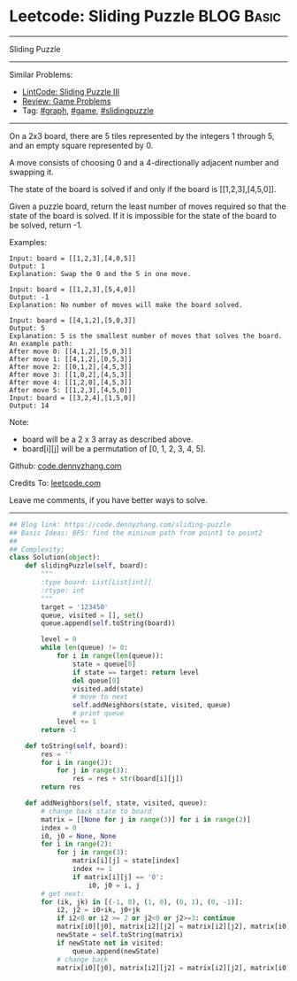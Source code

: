* Leetcode: Sliding Puzzle                                              :BLOG:Basic:
#+STARTUP: showeverything
#+OPTIONS: toc:nil \n:t ^:nil creator:nil d:nil
:PROPERTIES:
:type:     game, bfs, slidingpuzzle, redo
:END:
---------------------------------------------------------------------
Sliding Puzzle
---------------------------------------------------------------------
Similar Problems:
- [[https://code.dennyzhang.com/sliding-puzzle-iii][LintCode: Sliding Puzzle III]]
- [[https://code.dennyzhang.com/review-game][Review: Game Problems]]
- Tag: [[https://code.dennyzhang.com/tag/graph][#graph]], [[https://code.dennyzhang.com/tag/game][#game]], [[https://code.dennyzhang.com/tag/slidingpuzzle][#slidingpuzzle]]
---------------------------------------------------------------------
On a 2x3 board, there are 5 tiles represented by the integers 1 through 5, and an empty square represented by 0.

A move consists of choosing 0 and a 4-directionally adjacent number and swapping it.

The state of the board is solved if and only if the board is [[1,2,3],[4,5,0]].

Given a puzzle board, return the least number of moves required so that the state of the board is solved. If it is impossible for the state of the board to be solved, return -1.

Examples:
#+BEGIN_EXAMPLE
Input: board = [[1,2,3],[4,0,5]]
Output: 1
Explanation: Swap the 0 and the 5 in one move.
#+END_EXAMPLE

#+BEGIN_EXAMPLE
Input: board = [[1,2,3],[5,4,0]]
Output: -1
Explanation: No number of moves will make the board solved.
#+END_EXAMPLE

#+BEGIN_EXAMPLE
Input: board = [[4,1,2],[5,0,3]]
Output: 5
Explanation: 5 is the smallest number of moves that solves the board.
An example path:
After move 0: [[4,1,2],[5,0,3]]
After move 1: [[4,1,2],[0,5,3]]
After move 2: [[0,1,2],[4,5,3]]
After move 3: [[1,0,2],[4,5,3]]
After move 4: [[1,2,0],[4,5,3]]
After move 5: [[1,2,3],[4,5,0]]
Input: board = [[3,2,4],[1,5,0]]
Output: 14
#+END_EXAMPLE

Note:

- board will be a 2 x 3 array as described above.
- board[i][j] will be a permutation of [0, 1, 2, 3, 4, 5].

Github: [[https://github.com/dennyzhang/code.dennyzhang.com/tree/master/problems/sliding-puzzle][code.dennyzhang.com]]

Credits To: [[https://leetcode.com/problems/sliding-puzzle/description/][leetcode.com]]

Leave me comments, if you have better ways to solve.
---------------------------------------------------------------------

#+BEGIN_SRC python
## Blog link: https://code.dennyzhang.com/sliding-puzzle
## Basic Ideas: BFS: find the mininum path from point1 to point2
##
## Complexity:
class Solution(object):
    def slidingPuzzle(self, board):
        """
        :type board: List[List[int]]
        :rtype: int
        """
        target = '123450'
        queue, visited = [], set()
        queue.append(self.toString(board))

        level = 0
        while len(queue) != 0:
            for i in range(len(queue)):
                state = queue[0]
                if state == target: return level
                del queue[0]
                visited.add(state)
                # move to next
                self.addNeighbors(state, visited, queue)
                # print queue
            level += 1
        return -1

    def toString(self, board):
        res = ''
        for i in range(2):
            for j in range(3):
                res = res + str(board[i][j])
        return res

    def addNeighbors(self, state, visited, queue):
        # change back state to board
        matrix = [[None for j in range(3)] for i in range(2)]
        index = 0
        i0, j0 = None, None
        for i in range(2):
            for j in range(3):
                matrix[i][j] = state[index]
                index += 1
                if matrix[i][j] == '0':
                    i0, j0 = i, j
        # get next: 
        for (ik, jk) in [(-1, 0), (1, 0), (0, 1), (0, -1)]:
            i2, j2 = i0+ik, j0+jk
            if i2<0 or i2 >= 2 or j2<0 or j2>=3: continue
            matrix[i0][j0], matrix[i2][j2] = matrix[i2][j2], matrix[i0][j0]
            newState = self.toString(matrix)
            if newState not in visited:
                queue.append(newState)
            # change back
            matrix[i0][j0], matrix[i2][j2] = matrix[i2][j2], matrix[i0][j0]
#+END_SRC

#+BEGIN_HTML
<div style="overflow: hidden;">
<div style="float: left; padding: 5px"> <a href="https://www.linkedin.com/in/dennyzhang001"><img src="https://www.dennyzhang.com/wp-content/uploads/sns/linkedin.png" alt="linkedin" /></a></div>
<div style="float: left; padding: 5px"><a href="https://github.com/dennyzhang"><img src="https://www.dennyzhang.com/wp-content/uploads/sns/github.png" alt="github" /></a></div>
<div style="float: left; padding: 5px"><a href="https://www.dennyzhang.com/slack" target="_blank" rel="nofollow"><img src="https://slack.dennyzhang.com/badge.svg" alt="slack"/></a></div>
</div>
#+END_HTML
